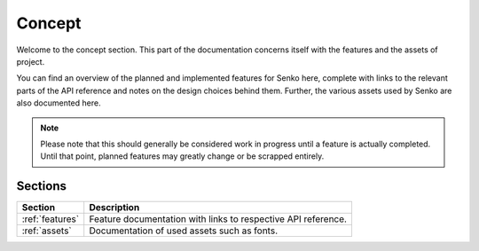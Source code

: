 .. _concept:

Concept
#######

Welcome to the concept section. This part of the documentation concerns itself
with the features and the assets of project.

You can find an overview of the planned and implemented features for Senko here,
complete with links to the relevant parts of the API reference and notes on the
design choices behind them. Further, the various assets used by Senko are also
documented here.

.. note::

    Please note that this should generally be considered work in progress until
    a feature is actually completed. Until that point, planned features may
    greatly change or be scrapped entirely.

Sections
********

=============== ================================================================
Section         Description
=============== ================================================================
:ref:`features` Feature documentation with links to respective API reference.
:ref:`assets`   Documentation of used assets such as fonts.
=============== ================================================================